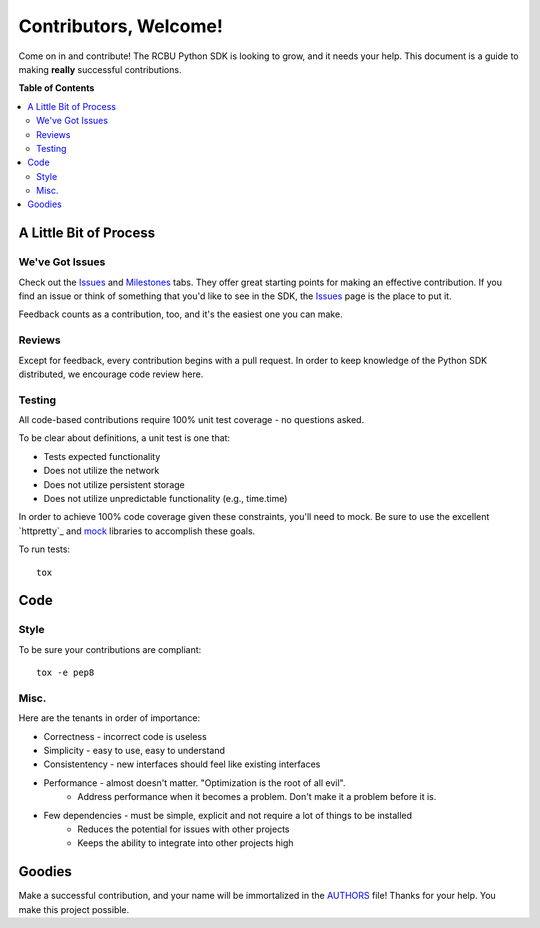 **********************
Contributors, Welcome!
**********************

Come on in and contribute! The RCBU Python SDK is looking to grow, and
it needs your help. This document is a guide to making **really**
successful contributions.

**Table of Contents**

.. contents::
    :local:
    :depth: 2
    :backlinks: none

=======================
A Little Bit of Process
=======================

----------------
We've Got Issues
----------------

Check out the `Issues`_ and `Milestones`_ tabs. They offer great
starting points for making an effective contribution. If you find an
issue or think of something that you'd like to see in the SDK, the
`Issues`_ page is the place to put it.

Feedback counts as a contribution, too, and it's the easiest one you
can make.

-------
Reviews
-------

Except for feedback, every contribution begins with a pull request. In
order to keep knowledge of the Python SDK distributed, we encourage
code review here.

-------
Testing
-------

All code-based contributions require 100% unit test coverage - no
questions asked.

To be clear about definitions, a unit test is one that:

* Tests expected functionality
* Does not utilize the network
* Does not utilize persistent storage
* Does not utilize unpredictable functionality (e.g., time.time)

In order to achieve 100% code coverage given these constraints, you'll
need to mock. Be sure to use the excellent `httpretty`_ and `mock`_
libraries to accomplish these goals.

To run tests::

	tox

====
Code
====

-----
Style
-----

To be sure your contributions are compliant::

    tox -e pep8

-----
Misc.
-----

Here are the tenants in order of importance:

* Correctness - incorrect code is useless
* Simplicity - easy to use, easy to understand
* Consistentency - new interfaces should feel like existing interfaces
* Performance - almost doesn't matter. "Optimization is the root of all evil".
    - Address performance when it becomes a problem. Don't make it a
      problem before it is.
* Few dependencies - must be simple, explicit and not require a lot of things to be installed
	- Reduces the potential for issues with other projects
	- Keeps the ability to integrate into other projects high

=======
Goodies
=======

Make a successful contribution, and your name will be immortalized in
the `AUTHORS`_ file! Thanks for your help. You make this project
possible.

.. _mock: http://www.voidspace.org.uk/python/mock/
.. _Issues: https://github.com/rackerlabs/python-cloudbackup-sdk/issues
.. _Milestones: https://github.com/rackerlabs/python-cloudbackup-sdk/issues/milestones
.. _pep8: https://pypi.python.org/pypi/pep8
.. _AUTHORS: https://github.com/rackerlabs/python-cloudbackup-sdk/blob/master/AUTHORS
